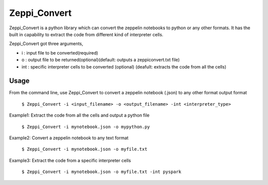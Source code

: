 ===============================
Zeppi_Convert
===============================

.. image:: https://img.shields.io/travis/kbsriharsha/Zeppi_Convert.svg
        :target: https://travis-ci.org/kbsriharsha/Zeppi_Convert

.. image:: https://img.shields.io/pypi/v/Zeppi_Convert.svg
        :target: https://pypi.python.org/pypi/Zeppi_Convert



Zeppi_Convert is a python library which can convert the zeppelin notebooks to python or any other formats. It has the built in capability to extract the code from different kind of interpreter cells.

Zeppi_Convert got three arguments,

* i : input file to be converted(required)
* o : output file to be returned(optional)(default: outputs a zeppiconvert.txt file)
* int : specific interpreter cells to be converted (optional) (deafult: extracts the code from all the cells)

Usage
======================


From the command line, use Zeppi_Convert to convert a zeppelin notebook (.json) to any other format output format

    ``$ Zeppi_Convert -i <input_filename> -o <output_filename> -int <interpreter_type>``

Example1: Extract the code from all the cells and output a python file

    ``$ Zeppi_Convert -i mynotebook.json -o mypython.py``

Example2: Convert a zeppelin notebook to any text format

    ``$ Zeppi_Convert -i mynotebook.json -o myfile.txt``

Example3: Extract the code from a specific interpreter cells

    ``$ Zeppi_Convert -i mynotebook.json -o myfile.txt -int pyspark``
